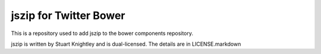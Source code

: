 jszip for Twitter Bower
=======================

This is a repository used to add jszip to the bower components repository.

jszip is written by Stuart Knightley and is dual-licensed. The details are in
LICENSE.markdown
